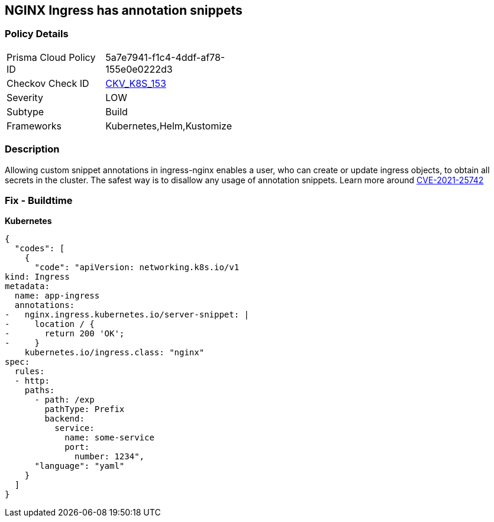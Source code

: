 == NGINX Ingress has annotation snippets
// NGINX Ingress includes annotation snippets

=== Policy Details 

[width=45%]
[cols="1,1"]
|=== 
|Prisma Cloud Policy ID 
| 5a7e7941-f1c4-4ddf-af78-155e0e0222d3

|Checkov Check ID 
| https://github.com/bridgecrewio/checkov/tree/master/checkov/kubernetes/checks/resource/k8s/NginxIngressCVE202125742AllSnippets.py[CKV_K8S_153]

|Severity
|LOW

|Subtype
|Build

|Frameworks
|Kubernetes,Helm,Kustomize

|=== 



=== Description 


Allowing custom snippet annotations in ingress-nginx enables a user, who can create or update ingress objects, to obtain all secrets in the cluster.
The safest way is to disallow any usage of annotation snippets.
Learn more around https://nvd.nist.gov/vuln/detail/CVE-2021-25742[CVE-2021-25742]

=== Fix - Buildtime


*Kubernetes* 




[source,yaml]
----
{
  "codes": [
    {
      "code": "apiVersion: networking.k8s.io/v1
kind: Ingress
metadata:
  name: app-ingress
  annotations:  
-   nginx.ingress.kubernetes.io/server-snippet: |
-     location / {
-       return 200 'OK';
-     }
    kubernetes.io/ingress.class: "nginx"
spec:
  rules:
  - http:    
    paths:      
      - path: /exp        
        pathType: Prefix        
        backend:          
          service:            
            name: some-service            
            port:              
              number: 1234",
      "language": "yaml"
    }
  ]
}
----
